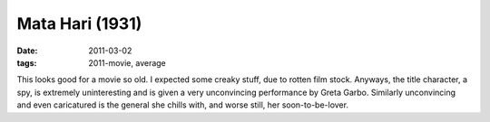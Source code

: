 Mata Hari (1931)
================

:date: 2011-03-02
:tags: 2011-movie, average



This looks good for a movie so old. I expected some creaky stuff, due to
rotten film stock. Anyways, the title character, a spy, is extremely
uninteresting and is given a very unconvincing performance by Greta
Garbo. Similarly unconvincing and even caricatured is the general she
chills with, and worse still, her soon-to-be-lover.
